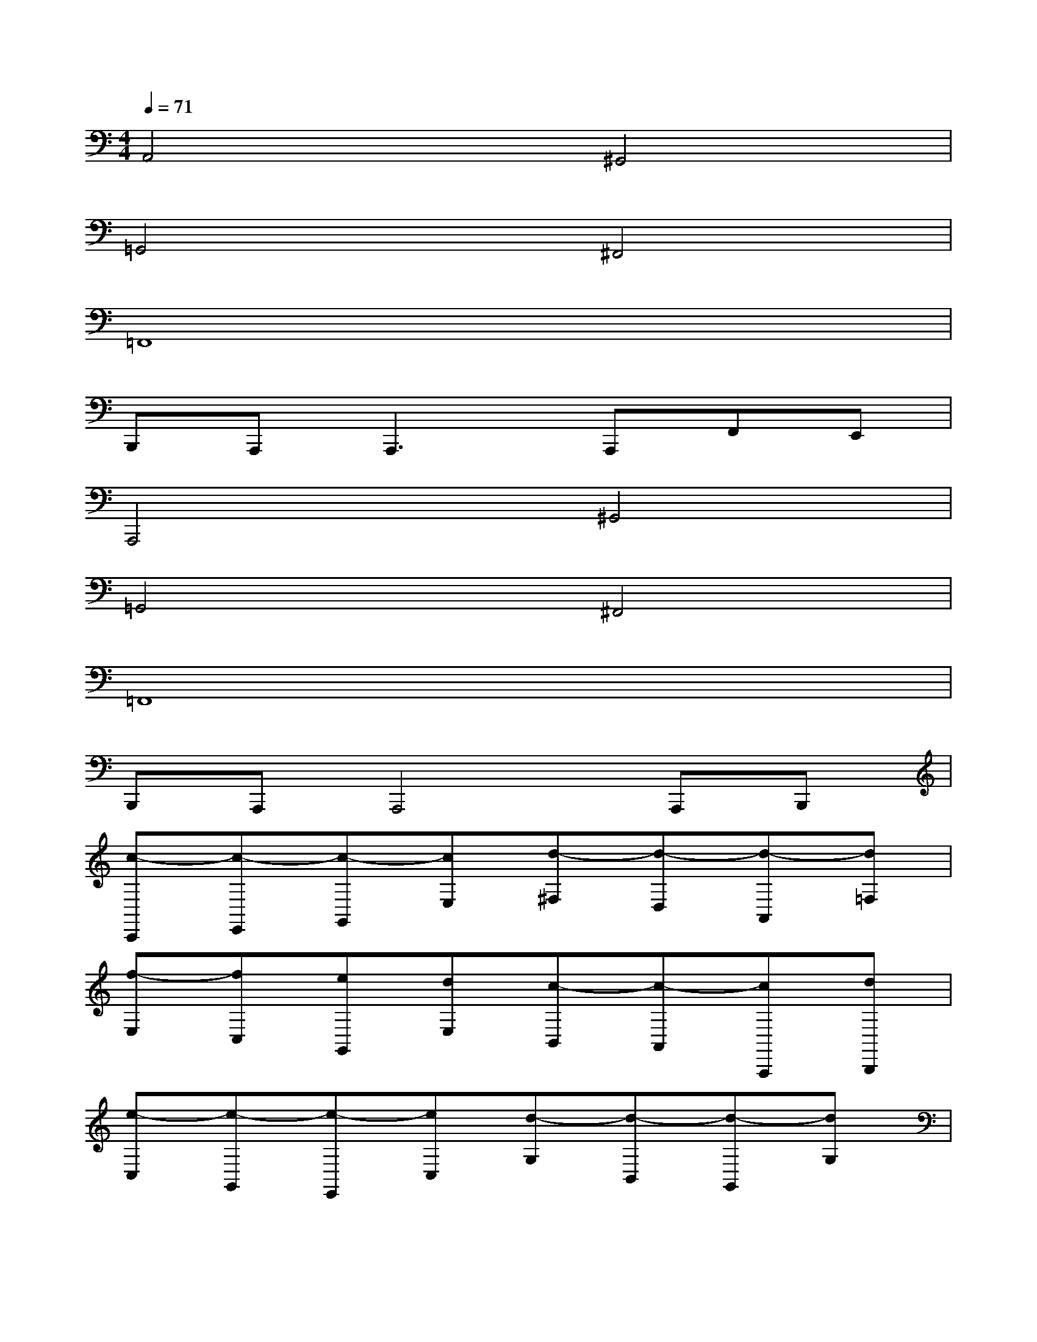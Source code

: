 X:1
T:
M:4/4
L:1/8
Q:1/4=71
K:C%0sharps
V:1
A,,4^G,,4|
=G,,4^F,,4|
=F,,8|
B,,,A,,,2<A,,,2A,,,F,,E,,|
A,,,4^G,,4|
=G,,4^F,,4|
=F,,8|
B,,,A,,,A,,,4A,,,B,,,|
[c-C,,][c-E,,][c-G,,][cE,][d-^F,][d-D,][d-A,,][d=F,]|
[f-E,][fC,][eG,,][dE,][c-B,,][c-A,,][cA,,,][dB,,,]|
[e-C,][e-G,,][e-E,,][eC,][d-G,][d-B,,][d-G,,][dG,]|
[d/2G,/2]^F,/2[d^F,][d4^F,4]A,,,B,,,|
[c-C,,][cE,,][eG,,][eC,][e^F,][dD,][AA,,][A^F,]|
[=f-E,][fC,][aA,,][gE,][a-E,][a-A,,][a-A,,,][aB,,,]|
[c'-C,,][c'-E,,][c'-G,,][c'C,][a-D,,][a-A,,][a-D,][a^F,]|
[e-E][eE][e4E4]x2